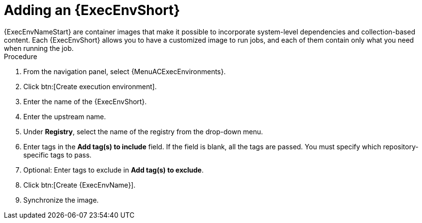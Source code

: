 
[id="adding-an-execution-environment"]

= Adding an {ExecEnvShort}
{ExecEnvNameStart} are container images that make it possible to incorporate system-level dependencies and collection-based content. Each {ExecEnvShort} allows you to have a customized image to run jobs, and each of them contain only what you need when running the job.

.Procedure
. From the navigation panel, select {MenuACExecEnvironments}.

. Click btn:[Create execution environment].

. Enter the name of the {ExecEnvShort}.

. Enter the upstream name.

. Under *Registry*, select the name of the registry from the drop-down menu.

. Enter tags in the *Add tag(s) to include* field.
If the field is blank, all the tags are passed.
You must specify which repository-specific tags to pass.

. Optional: Enter tags to exclude in *Add tag(s) to exclude*. 

. Click btn:[Create {ExecEnvName}].

. Synchronize the image.
